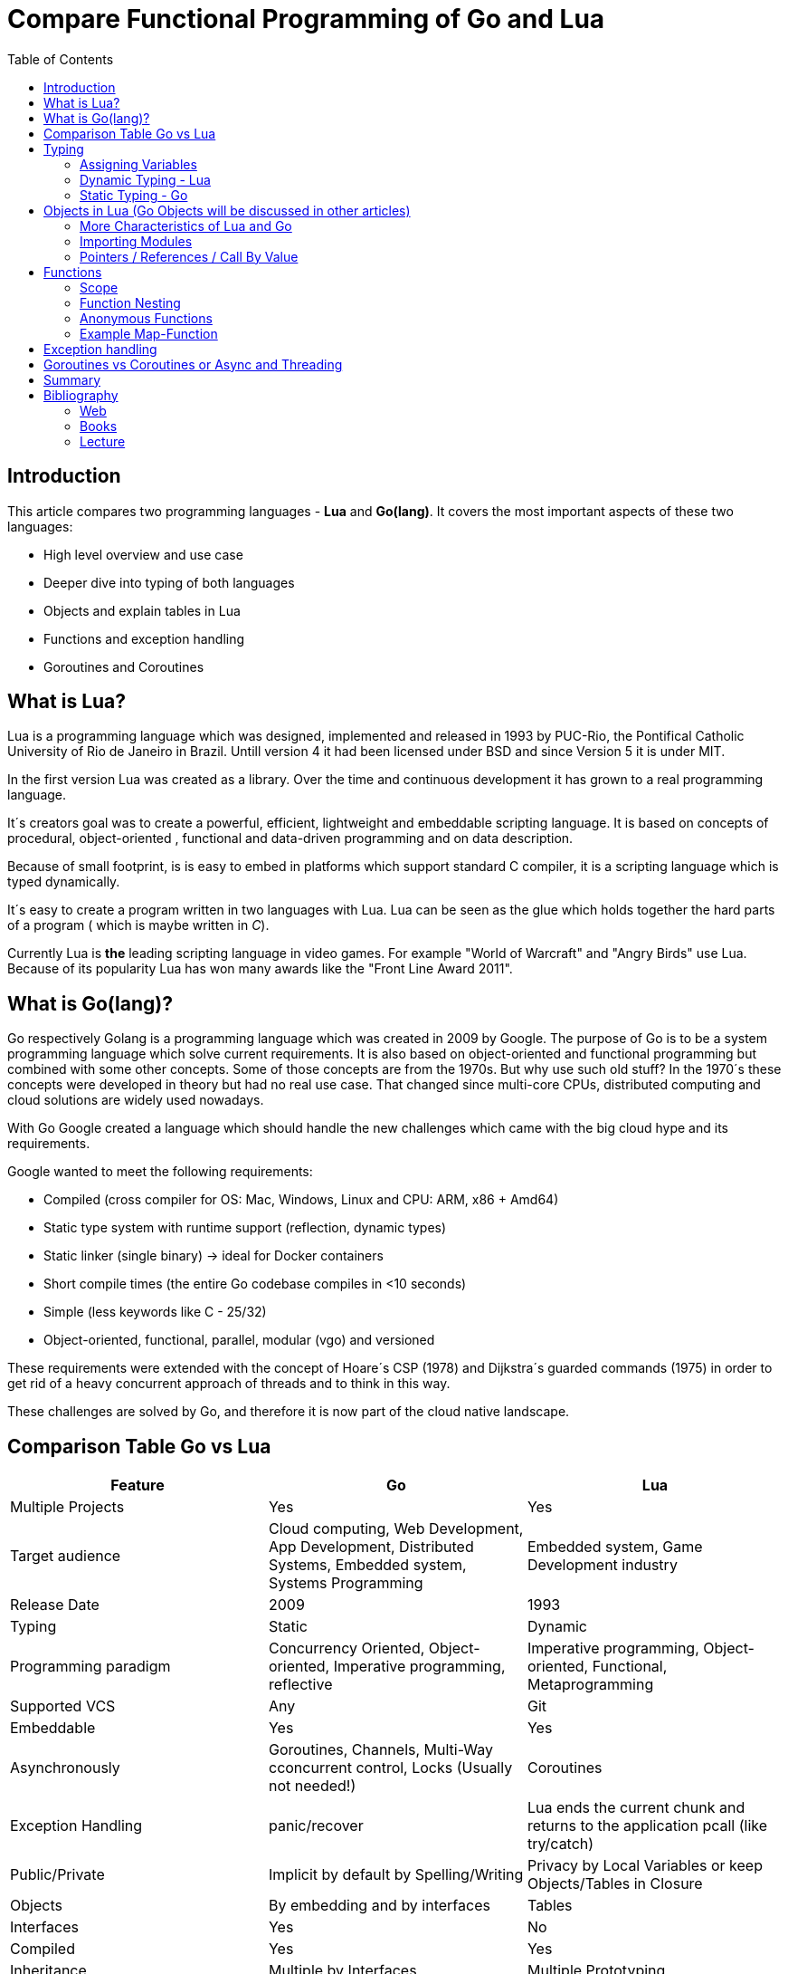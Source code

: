 = Compare Functional Programming of Go and Lua
:toc:


== Introduction

This article compares two programming languages - *Lua* and  *Go(lang)*. It covers the most important aspects of these
two languages:

- High level overview and use case
- Deeper dive into typing of both languages
- Objects and explain tables in Lua
- Functions and exception handling
- Goroutines and Coroutines

== What is Lua?

Lua is a programming language which was designed, implemented and released in 1993 by PUC-Rio,
the Pontifical Catholic University of Rio de Janeiro in Brazil. Untill version 4 it had been licensed under BSD and
since Version 5 it is under MIT.

In the first version Lua was created as a library. Over the time and continuous development it has grown to a real
programming language.

It´s creators goal was to create a powerful, efficient, lightweight and embeddable scripting language. It is based on
concepts of procedural, object-oriented , functional and data-driven programming and on data description.

Because of small footprint, is is easy to embed in platforms which support standard C compiler, it is a scripting
language which is typed dynamically.


It´s easy to create a program written in two languages with Lua. Lua can be seen as the glue which holds together the
hard parts of a program ( which is maybe written in _C_).

Currently Lua is *the* leading scripting language in video games. For example "World of Warcraft" and "Angry Birds" use
Lua. Because of its popularity Lua has won many awards like the "Front Line Award 2011".

== What is Go(lang)?

Go respectively Golang is a programming language which was created in 2009 by Google. The purpose of Go is to be a
system programming language which solve current requirements. It is also based on object-oriented and functional
programming but combined with some other concepts. Some of those concepts are from the 1970s. But why use such old stuff?
In the 1970´s these concepts were developed in theory but had no real use case. That changed since multi-core CPUs,
distributed computing and cloud solutions are widely used nowadays.

With Go Google created a language which should handle the new challenges which came with the big cloud hype and its
requirements.

Google wanted to meet the following requirements:

- Compiled (cross compiler for OS: Mac, Windows, Linux and CPU: ARM, x86 + Amd64)
- Static type system with runtime support (reflection, dynamic types)
- Static linker (single binary) -> ideal for Docker containers
- Short compile times (the entire Go codebase compiles in <10 seconds)
- Simple (less keywords like C - 25/32)
- Object-oriented, functional, parallel, modular (vgo) and versioned

These requirements were extended with the concept of Hoare´s CSP (1978) and Dijkstra´s guarded commands (1975) in order
to get rid of a heavy concurrent approach of threads and to think in this way.

These challenges are solved by Go, and therefore it is now part of the cloud native landscape.


== Comparison Table Go vs Lua

|===
|Feature |Go |Lua

|Multiple Projects
|Yes
|Yes

|Target audience
|Cloud computing, Web Development, App Development, Distributed Systems, Embedded system, Systems Programming
|Embedded system, Game Development industry

|Release Date
|2009
|1993

|Typing
|Static
|Dynamic

|Programming paradigm
|Concurrency Oriented, Object-oriented, Imperative programming, reflective
|Imperative programming, Object-oriented, Functional, Metaprogramming

|Supported VCS
|Any
|Git

|Embeddable
|Yes
|Yes

|Asynchronously
|Goroutines, Channels, Multi-Way cconcurrent control, Locks (Usually not needed!)
|Coroutines

|Exception Handling
|panic/recover
|Lua ends the current chunk and returns to the application pcall (like try/catch)

|Public/Private
|Implicit by default by Spelling/Writing
|Privacy by Local Variables or keep Objects/Tables in Closure

|Objects
|By embedding and by interfaces
|Tables

|Interfaces
|Yes
|No

|Compiled
|Yes
|Yes

|Inheritance
|Multiple by Interfaces
|Multiple Prototyping

|===

== Typing

One of the biggest difference between Lua and Go is their typing. Lua is a dynamic typed scripting language and Go on
the other hand is a simplified static typed language. Both concepts have their pros and cons which will not be discussed
in this article. This article shows a high level overview about the concepts and how things are done in the 2 languages.

=== Assigning Variables

Lua and Go allows multi assignment like:

    a,b = 1,2   // Lua
    a,b := 1,2  // Go - uses ':=' to declare and set values

Very interesting in this example is that Go *knows* the type of the variable by declaring it with a value. This could
also be done explicitly by:

    a int
    a = 1

but its still static.


Multi assignment allows funny things like to swap without a swap function

    a,b = b,a

or to receive multiple return values of a function without complication handling (Exception Handling)

    result, error = f()   // Lua
    result, error := f()  // Go


=== Dynamic Typing - Lua

Languages with dynamic typing check the type during runtime. This means it is not important or the programmer does not
have to care about which variable holds which type. A variable can handle values of different types (at different times).
The following example makes this clear:

    a = 1
    a = "one"
    a = f()
    ...

There is no need for casting to get an int into a double/float or somewhere else. But there is a lot to do for the
programmer, if he wants build a stable program. He has to check his variable during input, handling and output. He can´t
be sure if the variable is a real numeric value or only a string, which only looks numeric. Even worse if
you add to an int an object because in both variable was an int at program beginning. But during runtime one was
overridden by any object.

On the other hand, if you know there are only correct types and variables, it is very easy to handle them. The casting
operation always works correct, the code looks very clean, and one can handle different types the same way.

=== Static Typing - Go

For *Go* is it very important to have static typing with a lot of syntactic sugar.  In Go one can’t assign different
types to a variable.

    a := 1      // a will declared as a variable from the type integer an gets the value

    // equivalent to
    a int
    a = 1

    a = "one" // will occur a panic Type Error

This concept makes it very easy for developers to know which values he or she needs for calling functions or handling
return values because at all times it is clear which variables, parameters or return values have to be handled.

Of course static typing has problems and ugly sides. If there is an array of objects and If it is clear that only
integer values are in it, they have to be casted explicitly.

    arr_1 := []any{2, 3, 4}
    a ;= 1
    a := a + arr_1[0].(int)
    or
    arr_2 := []int{1, 2, 3}
    b := 2 + arr_2[0]

Another important aspect is that if one declares variables one must also declare the type. This is not a big deal,
but it´s good to know and kind of syntactic sugar.

The static approach has also effects on functions. The parameters can only be declared with types. If the parameters are
not be clear while creating the function or used in several ways, one has to cast explicitly like:

    func foo (a string, b int) string{
        return "Some Value"
    }
    type Any interface{}
    func foo_2(a Any, b Any) Any{
        x string
        b int
        x = a.(string)
        y = b.(int)
        return "Some Value"
    }
    result string
    result = foo_2("Some", 2).(string)


The example shows that the function params can only be a string for _a_ and an integer for _b_. _foo_ must return a
string. In the second function, one has to cast the params and return a value to fit the correct type. The main benefit
is that the developer can easily see the correct type and use it in the correct way. IDE´s and finally the compiler are
able to find type errors. In the worst case, in function _foo_2_ still a type error occurs during runtime. Go allows type
save casts but if it´s cast in the wrong type an error occurs.

Static typing helps developers to prevent errors. Readability and understanding of the code depends on the developer who
uses it.

Let’s take a look on Lua functions to see how it looks there:

    function foo (n)
        n = n or 1
        n + 1
        return n
    end

Without saying which concept is better (dynamic or static), can you answer the following questions?

- Which type has the parameter? How should _foo_ be called?
- Will you return something? Which type will it have?
- Must the parameter be set?

There still exists documentation and the function parameter naming shows if it’s needed and which type has to be used,
but there is no compiler or IDE support for this kind of typing.

If foo is called like _foo("abc")_, an invalid-type-exception will occur during runtime and in the worst case the
program will break.

One of the benefits of dynamic typing is that it is much easier to write, one doesn´t have to care about explicit typing
and variables can be reused for multiple purposes. Code can be much smaller and during development the developer knows
which types he uses. Anonymous functions are called in an explicit context where the types are known. Why types be
defined? There is only one way to use them and it´s absolutely clear!

== Objects in Lua (Go Objects will be discussed in other articles)

Objects in Lua are called _Tables_. They are kind of associative arrays. These arrays store different kinds of values.
These values can be indexed by number or string. Tables have no fixed size as known from other languages and can grow
dynamically during runtime. Take a look at how _Tables_ can look like:

    TableA = { 1, "One", boolean}
    print(TableA[2])                                    // One - Lua starts to index by 1
    TableB = { first = "ONE", second= 2 , third = false}
    print(TableA["second"])                             // 2
    TableC = {first = 1, second = 2, 3}
    print(TableC["first"}, TableC.second, TableC[1])    // 1 2 3 - Because 3 is the first none named value!!!

This data structure will be used for every structure in Lua like ordinary arrays, symbol tables, sets, records and queues.

Tables in Lua are neither values nor variables, they are objects. As such there are no hidden copies or new tables
created behind the scenes, the program manipulates tables by references.

If there is the need for a new table, one can just create it like in the example above. There is no need for a constructor.

To get the same behavior as for objects or classes in other languages the tables has to be extended with first-class
functions. That can be done in several ways like:

    LanguageTable = {
        de = "", en = "",
        New = function()
            helloT = {}
            for k, v in pairs(HelloTable) do
                helloT[k] = v
            end
            return helloT
        end,
        german = function(param)
            print(param.de)
        end,
        english = function(param)
            print(param.en)
        end
    }
    a = LanguageTable.New()
    a.de = "Servus"
    a.en = "HI"
    a.german(a)                  // Servus
    a.english(a)                 // HI

or with more syntactical sugar and more functionality like a meta table

    LanguageTable = {
        de = "", en = "",
        mt = {},
        New = function()
            helloT = {}
            setmetatable(helloT, LanguageTable.mt)   // setmetatable() came with Lua
            return helloT
        end,
        german = function(self) // convention
            print(self.de)
        end,
        english = function(self)
            print(self.en)
        end
    }
    LanguageTable.mt.__eq = function(lt1, lt2) // __eq stands for operator Equals
       return lt1.de == lt2.de and lt1.en == lt2.en
    end
     LanguageTable.mt.__index = LanguageTable   // allows to call functions from super.

Let´s have a look on the example before showing us how it is used. In the _New/Constructor_-Function a
_setmetatable_-Function (which came with Lua) appears and assigns the table to a newly created table which we return.
That is used by overloading the operations during the ____-Notation of _equals_ and _index_. During equals it is,
because it is a simple equals implementation, _index_ is very interesting because it shows how _super()_ from other languages
is included. _index = LanguageTable_ says, should there be no value in the current object, take value from _LanguageTable_.

 a = LanguageTable.New()
 a.de = "Servus"
 a.en = "HI"
 a:german()                  // Servus - :-Notation passes self as parameter
 a:english()                 // HI
 b = LanguageTable.New()
 b.de = "Hallo"
 b.en = "Hello"
 print(a == b)              // false
 c = LanguageTable.New()
 c.de = "Hallo"
 c.en = "Hello"
 print(b == c)              // true

The usage shows a few little differences. With the _:_-Notation there is no need to pass the table into the function.
The Equals operator now works for tables. And _index_ allows to call _german_ and _english_ from the template table.

There is still a lot to say about tables in Lua but for this article it is sufficient.

=== More Characteristics of Lua and Go

=== Importing Modules

In Lua the creators say with a smile that the import is maybe to dynamic. The linking to the "math"-library is
never checked. During execution it is there or the program throws an error:

    local m = require "math"
    print(m.sqrt(10))

Go has static linking. Special is that the whole Path to the imported Package/Library has to be written. If the
developer uses a state of the art IDE in which, IDE handles the imports for the Developer, then he doesn´t have to care
about it.

    import "fmt"
    fmt.println("Hello World")

=== Pointers / References / Call By Value

*Lua* doesn´t offer Pointers (of course internally it uses references to memory) depending on the data-type where
references or values are copied. Lua handles allocation and deallocation of strings and other objects.

Or more simple: All types are passed by value, but functions, tables, userdata and threads are reference types. An
exception is String which is immutable and will be handled as a reference to a newly created string. So it has same
behaviors like a value type, but with better performance.

*Go* offers Pointers and all functionality which come with this opportunity.

== Functions

Now the basics are clear. Let’s take a deeper dive into the functions of both languages.

=== Scope

*Lua* uses lexical scoping. That means unlike global variables, local variables have their scope limited to the block
where they are declared. A block is the body of a control structure, the body of a function or a chunk (the file or
string with the code where the variable is declared). It´s the same for functions, so we can create typical closures
like:

    function sequence ()
        local i = 0
        return function ()
            i ++
            return i
        end
    end

*Go* has nearly the same behavior except global variables, Go doesn´t contain them. The scoping of Go is called lexical
blocks, which is similar to Lua´s lexical scope. The syntactic block is a sequence of statements enclosed in braces
that surround the body of a function or loop. There is a lexical scope for the entire source code, called the universal
scope: For each package, file, function, loop, switch, switch-case, select and of course for each lexical scope. Imports
are in the file level scope. Closures in Go look nearly the same as in Lua:

    func sequence() func() int  {
    	i := 0
    	return func() int {
    		i++
    		return i
    	}
    }

As we can see  both can handle closures and functions as first class values/citizens which means you can treat
functions as values. Functions can be function parameters, return values (higher-order functions) or stored in variables.

=== Function Nesting

As expected both languages have function nesting like we see in *Lua*

    function foo(x)
        function p(y)
            print(y)
        end
        p(2*x)
    end

and *Go*

    func foo(x int) {
    	b := func(y int) {
    		fmt.Println(y)
    	}
    	b(2 * x)
     }

=== Anonymous Functions

Beside function nesting there are in both languages anonymous functions

    add = (function (x,y) return x+y end)   // Lua
    add := func(x int, y int) int {         // Go
    		return x + y
    	}


=== Example Map-Function

The "canonical" example of a function that takes another function as a parameter is _map_. Unfortunately _map_ does not
come with *Lua*, so we'll have to code it ourselves.

    function map(func, array)
        local new_array = {}
        for i,v in ipairs(array) do // ipairs returns simple said the key and value
            new_array[i] = func(v)
        end
        return new_array
    end

This is a simple map implementation that only works with one array. But it works well:

    return table.concat(map(double, {1,2,3}),",") // 2,4,6

Its very funny that *Go* as well as Lua don´t include a map function. Therefore, we compare the code ourselves:

    func Map(foo func(interface{}) interface{}, arr []interface{}) interface{} {
    	temp := new([]interface{})
    	for _, v := range arr {
    		*temp = append(*temp, foo(v))
    	}
    	return temp
    }

In the Go example interface{} is used very often in order to use Map with every type. It looks very ugly
and does not support the developer in how the function should be used. To use it more explicit and with the common
_Object.Function()_-Notation, functions on Objects Map can be written for an explicit type.

    func (s *SomeType) Map(mapperFunction AnyInterface) SomeReturnValue {
    	for i, el := range s.data {
	    	s.data[i] = mapperFunction(el)
	    }
	return s
    }
    s := make(SomeType)
    s.Map(AnyFunction)

== Exception handling

*Lua* uses function nesting for its error handling. The _pcall_-Function (Protacted Call) takes a function as parameter
and calls that function. _pcall_ returns two values, an ok-Value in case all is ok :) and a second value with the error
message should an error occur during calling the function . This is a very good example how function nesting and multi
assignment work.

    local ok, err = pcall(function() <block/error> end)
    if not ok then
        print(err) // error handling
    end

For simple semantic one only needs 2 functions – this shows that functional programming is a major part of Lua.

For *Go* its nearly the same. For functions which are intended to return an error, like http calls, that function has to
return an error by design in case of an error. Therefore there is no need for wrapping functions into a _pcall_ like:

    ok, err := http.Get(url)
    if err != nil {
        fmt.println(err) // error handling
    }

this example shows a common case in which the program should not crash. We only need to handle the
error, maybe across calling the Get again or something else.

The second handling strategy is for unexpected errors the _panic_-Function which is reserved for _wrong_ states and
behaviour of the program. _Panic_ can be cached to cleanup a Webserver, to write into a logfile, to stop the
program more controlled or maybe to recover.

Panics could be thrown very easy.

	panic("42")

and similar simple cached

    func Parse(input string) (s *Syntax, err error){
        defer func() {                              // nearly same as finally
            if p:= recover(); p != nil {
                err = fmt.Errorf("internal error: %v", p)
            }
        }()
        // .. parser ..
    }

*Go* includes by design the _pcall_ from Lua. But the _pcall_ needs to be built into the functions as an expected
behavior, as an additional return value. This is a better approach and has better performance wrapping every unsafe
function into a _pcall_. The Panic mechanism allows (depending of the developers intention) to recover the program. Do
not forget that sometimes it is the right response to panic and maybe break the program.

== Goroutines vs Coroutines or Async and Threading

*Lua* offers coroutine which are similar to the well known thread (in the sense of multithreading): a line of execution,
with its own stack, its own local variables, and its own instruction pointer; but sharing global variables and
mostly anything else with other coroutines. The main difference between threads and coroutines is that, conceptually
(or literally, in a multiprocessor machine), a program with threads runs several threads concurrently. Coroutines, on
the other hand, are collaborative: A program with coroutines is, at any given time, running only one of its coroutines
and this running coroutine only suspends its execution when it explicitly requests to be suspended.

A coroutine has 3 states: _suspended_, _running_, _dead_. It can be stored in variables and coroutines has
functionality to get its state, close, yield and creating them.

    co = coroutine.create(function ()
           for i=1,10 do
             print("co", i)
             coroutine.yield()
           end
         end)

Now, when we resume this coroutine, it starts its execution and runs until the first yield:

    coroutine.resume(co)    // 1

If the status will be checked it returns the _suspended_-state.

    print(coroutine.status(co))   --> suspended

This can be done until the for-loop is ending. Then the state of the coroutine will change to dead. It can no longer be
called without an exception.

For example downloading different files using http. It can be downloaded in sequence (take a long time)
or if there is currently no data available the coroutines can yield and another coroutine can run and so on.

 function download (host, file)
      local c = assert(socket.connect(host, 80))// creates connection
      local count = 0                           // counts number of bytes read
      c:send("GET " .. file .. " HTTP/1.0\r\n\r\n")
      while true do
        local s, status = receive(c)
        count = count + string.len(s)
        if status == "closed" then break end
      end
      c:close()
      print(file, count)
    end

    function receive (connection)
      connection:timeout(0)                     // do not block
      local s, status = connection:receive(2^10)
      if status == "timeout" then
        coroutine.yield(connection)
      end
      return s, status
    end

The next function ensures that each download runs in an individual thread:

    threads = {}                                // list of all live threads
    function get (host, file)
      local co = coroutine.create(function ()   // create coroutine
        download(host, file)
      end)
      table.insert(threads, co)                 // insert into list
    end

Coroutines are a kind of collaborative multithreading. They are not constructed as real multithreading like Goroutines.
While a coroutine is running, it cannot be stopped from the outside! However, with non-preemptive multithreading,
whenever any thread calls a blocking operation, the whole program blocks until the operation completes.

For several applications this is not a problem, even better, it´s much easier. Developers have not to worry about to
lock or unlock functions/variables. There can´t be synchronization bugs among threads. The only thing developers have to
care about is to _yield_ and _resume_ coroutines to prevent deadlocks or to let coroutines wait until the end of time.

*Go* follows totally other concepts of async and threading. Go supports multithreading in form of Goroutines which
are very light and multiplexed. This means a Goroutine can be executed on several OS threads. This concept offers the
opportunity to use all cores of a machine. Goroutines in general do not use blocking. It is possible but unusual.
Goroutines uses communication to pass data from one routine into another. This method is inspired by Hoare´s CSP (1978)
and Dijkstra´s guarded commands (1975). In these concepts there is no need to share memory or variables to pass data
between Goroutines, they communicate to handle that. For that Go includes so called channels through which can be written or
read. Depending on the use case, with or without buffering. The default channel has no buffer size, so if a Goroutine
would write into a channel it waits for a receiver on the other side. Similar to that the receiver waits until someone
writes into the channel. With these simple rules routines can be synchronized.

    type Ball struct{ hits int }                    // Ball contains the number of hits.
    func main() {
        table := make(chan *Ball)
        go player("ping", table)
        go player("pong", table)
        table <- new(Ball)                          // game on; toss the ball
        time.Sleep(1 * time.Second)
        <-table                                     // game over; grab the ball
    }
    func player(name string, table chan *Ball) {
        for {
            ball := <-table
            ball.hits++
            fmt.Println(name, ball.hits)
            time.Sleep(100 * time.Millisecond)
            table <- ball
        }
    }

This example shows a lot. Start with definitions of unusual operators and reserved words:

-  _chan_ is the type of Channels
- _go_-command tells the machine that this should be started asynchronously  as an independent Goroutine. (very easy
syntax)
-  _some_value_ means to write _some_value_ into the channel
-  a = \<- _some_channel_ takes the value from a channel

Lets look deeper into the example above.

- In the first line a struct is created which contains the hits (boring)
- The main-function creates a table which is a channel of Ball-Pointer
- Then two player-functions are launched. Both get a name and take a channel of Ball-Pointer. And start in an infinite
loop: wait to read from the table, hit the ball, write the hits to the console, wait and write to the table channel.
- Now the game starts: The first message is written into the table channel (do not forget that two player-functions
are started and waiting for the first message to handle the ball)
- Wait
- Take a message from the channel (=> the two players both wait for a message at the table-channel but none is there)
GAME OVER!

It is important to understand is that a Goroutine is not a Thread. It’s much lighter and does not share variables
or memory. It passes data using channels. That needs new control structures like the _select_-Statement which is nearly
the same as the usual _switch_-statements only for sequential Goroutine handling. And of course, if it is needed Go offers blocking:

    var someThing sync.Mutex
    func BlockingExample() {
        something.Lock()
        defer something.Unlock()
    ...
    }

= Summary

Best to see in the _Goroutine vs Coroutine_ chapter, *Lua* and *Go* are made for different usage. *Lua* is made as an
embeddable lightweight dynamic script language and does a good job for such approaches. While *Go* has been designed as
a cloud programming server language, optimized for the challenges of this discipline. It is lightweight, static and fast
to compile multi-threading concurrent language.

= Bibliography
== Web
- https://www.lua.org
- https://www.youtube.com/watch?v=wdRGOE1N-FA (Talk von LUA in Moskau by Roberto Ierusalimschy)
- https://www.youtube.com/watch?v=f6kdp27TYZs&feature=youtu.be&t=1 (Rob Pike Google I/0 2012 - Go Concurrency Patterns)
- https://pragprog.com/magazines/2013-05/a-functional-introduction-to-lua
- http://vschart.com/compare/lua/vs/go-language

== Books
- The Go Programming Language by Donovan, Kernighan
- Programming in Lua by Roberto Ierusalimschy, Lua.org, December 2003

== Lecture
- Johannes Weigend at Technical University of Applied Sciences Rosenheim (There i stole a lot of the Go stuff)

by Dominik Ampletzer
